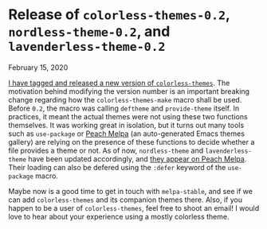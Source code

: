 #+BEGIN_EXPORT html
<h1>Release of <code>colorless-themes-0.2</code>,
<code>nordless-theme-0.2</code>, and <code>lavenderless-theme-0.2</code></h1>

<p><span class="time">February 15, 2020</span></p>
#+END_EXPORT

[[https://code.soap.coffee/colorless-themes.git/tag/?h=0.2][I have tagged and released a new version of ~colorless-themes~]]. The motivation
behind modifying the version number is an important breaking change regarding
how the =colorless-themes-make= macro shall be used. Before ~0.2~, the macro was
calling =deftheme= and =provide-theme= itself. In practices, it meant the actual
themes were not using these two functions themselves. It was working great in
isolation, but it turns out many tools such as ~use-package~ or [[https://peach-melpa.org][Peach Melpa]] (an
auto-generated Emacs themes gallery) are relying on the presence of these
functions to decide whether a file provides a theme or not. As of now,
~nordless-theme~ and ~lavenderless-theme~ have been updated accordingly, and
[[https://peach-melpa.org/themes/lavenderless-theme/variants/lavenderless][they appear on Peach Melpa]]. Their loading can also be defered using the =:defer=
keyword of the =use-package= macro.

Maybe now is a good time to get in touch with ~melpa-stable~, and see if we can
add ~colorless-themes~ and its companion themes there.  Also, if you happen to
be a user of ~colorless-themes~, feel free to shoot an email! I would love to
hear about your experience using a mostly colorless theme.
